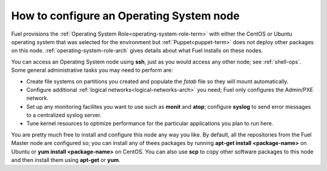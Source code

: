
.. _operating-system-role-ops:

How to configure an Operating System node
-----------------------------------------

Fuel provisions
the :ref:`Operating System Role<operating-system-role-term>`
with either the CentOS or Ubuntu operating system
that was selected for the environment
but :ref:`Puppet<puppet-term>` does not deploy other packages
on this node.
:ref:`operating-system-role-arch` gives details
about what Fuel installs on these nodes.

You can access an Operating System node using **ssh**,
just as you would access any other node;
see :ref:`shell-ops`.
Some general administrative tasks you may need to perform are:

- Create file systems on partitions you created
  and populate the *fstab* file so they will mount automatically.
- Configure additional :ref:`logical networks<logical-networks-arch>`
  you need; Fuel only configures the Admin/PXE network.
- Set up any monitoring facilites you want to use
  such as **monit** and **atop**;
  configure **syslog** to send error messages to a centralized syslog server.
- Tune kernel resources to optimize performance for the particular applications
  you plan to run here.

You are pretty much free to install and configure
this node any way you like.
By default, all the repositories from the Fuel Master node are configured so;
you can install any of thees packages by running
**apt-get install <package-name>** on Ubuntu
or **yum install <package-name>** on CentOS.
You can also use **scp** to copy other software packages to this node
and then install them using **apt-get** or **yum**.


